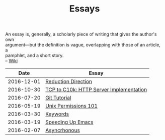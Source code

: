 #+TITLE: Essays
#+OPTIONS: toc:nil num:nil creator:t author:nil
#+HTML_HEAD: <link rel="stylesheet" type="text/css" href="../css/style.css" />
#+HTML_HEAD: <link href='https://fonts.googleapis.com/css?family=Lato' rel='stylesheet' type='text/css'/>

#+BEGIN_VERSE
An essay is, generally, a scholarly piece of writing that gives the author's own
argument—but the definition is vague, overlapping with those of an article, a
pamphlet, and a short story.
-- [[https://en.wikipedia.org/wiki/Essay][Wiki]]
#+END_VERSE
|------------+-----------------------------------------|
|       Date | Essay                                   |
|------------+-----------------------------------------|
| 2016-12-01 | [[file:./reduction-direction.org][Reduction Direction]]                     |
| 2016-10-30 | [[file:./tcp2c10k.org][TCP to C10k: HTTP Server Implementation]] |
| 2016-07-20 | [[file:./gitTutorial.org][Git Tutorial]]                            |
| 2016-05-19 | [[file:./permissions101.org][Unix Permissions 101]]                    |
| 2016-03-30 | [[file:./keywords.org][Keywords]]                                |
| 2016-03-19 | [[file:emacsSpeed.org][Speeding Up Emacs]]                       |
| 2016-02-07 | [[file:asynchronous.org][Asyncrhonous]]                            |
|------------+-----------------------------------------|
